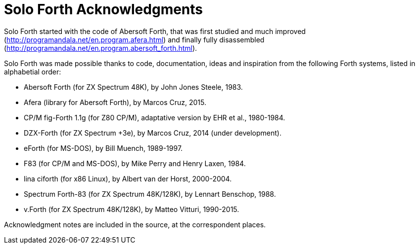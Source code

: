 = Solo Forth Acknowledgments

Solo Forth started with the code of Abersoft Forth, that was
first studied and much improved
(http://programandala.net/en.program.afera.html) and finally
fully disassembled
(http://programandala.net/en.program.abersoft_forth.html).

Solo Forth was made possible thanks to code, documentation,
ideas and inspiration from the following Forth systems,
listed in alphabetial order:

- Abersoft Forth (for ZX Spectrum 48K), by John Jones Steele, 1983.
- Afera (library for Abersoft Forth), by Marcos Cruz, 2015.
- CP/M fig-Forth 1.1g (for Z80 CP/M), adaptative version by EHR et
  al., 1980-1984.
- DZX-Forth (for ZX Spectrum +3e), by Marcos Cruz, 2014 (under
  development).
- eForth (for MS-DOS), by Bill Muench, 1989-1997.
- F83 (for CP/M and MS-DOS), by Mike Perry and Henry Laxen, 1984.
- lina ciforth (for x86 Linux), by Albert van der Horst, 2000-2004.
- Spectrum Forth-83 (for ZX Spectrum 48K/128K), by Lennart Benschop,
  1988.
- v.Forth (for ZX Spectrum 48K/128K), by Matteo Vitturi, 1990-2015.

Acknowledgment notes are included in the source, at the correspondent
places.
